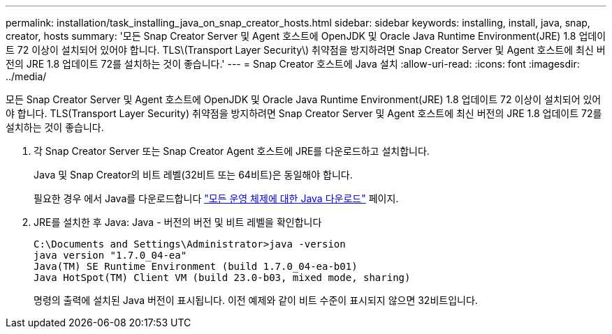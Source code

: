 ---
permalink: installation/task_installing_java_on_snap_creator_hosts.html 
sidebar: sidebar 
keywords: installing, install, java, snap, creator, hosts 
summary: '모든 Snap Creator Server 및 Agent 호스트에 OpenJDK 및 Oracle Java Runtime Environment(JRE) 1.8 업데이트 72 이상이 설치되어 있어야 합니다. TLS\(Transport Layer Security\) 취약점을 방지하려면 Snap Creator Server 및 Agent 호스트에 최신 버전의 JRE 1.8 업데이트 72를 설치하는 것이 좋습니다.' 
---
= Snap Creator 호스트에 Java 설치
:allow-uri-read: 
:icons: font
:imagesdir: ../media/


[role="lead"]
모든 Snap Creator Server 및 Agent 호스트에 OpenJDK 및 Oracle Java Runtime Environment(JRE) 1.8 업데이트 72 이상이 설치되어 있어야 합니다. TLS(Transport Layer Security) 취약점을 방지하려면 Snap Creator Server 및 Agent 호스트에 최신 버전의 JRE 1.8 업데이트 72를 설치하는 것이 좋습니다.

. 각 Snap Creator Server 또는 Snap Creator Agent 호스트에 JRE를 다운로드하고 설치합니다.
+
Java 및 Snap Creator의 비트 레벨(32비트 또는 64비트)은 동일해야 합니다.

+
필요한 경우 에서 Java를 다운로드합니다 http://www.java.com/en/download/manual.jsp["모든 운영 체제에 대한 Java 다운로드"] 페이지.

. JRE를 설치한 후 Java: Java - 버전의 버전 및 비트 레벨을 확인합니다
+
[listing]
----
C:\Documents and Settings\Administrator>java -version
java version "1.7.0_04-ea"
Java(TM) SE Runtime Environment (build 1.7.0_04-ea-b01)
Java HotSpot(TM) Client VM (build 23.0-b03, mixed mode, sharing)
----
+
명령의 출력에 설치된 Java 버전이 표시됩니다. 이전 예제와 같이 비트 수준이 표시되지 않으면 32비트입니다.


